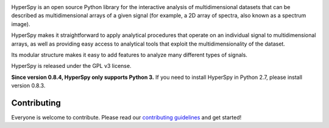 .. -*- mode: rst -*-

|Azure| |Github| |rtd| |Codecov| |pre-commit|

|python_version| |pypi_version| |anaconda_cloud| |license|

|gitter| |DOI|

.. |Azure| image:: https://dev.azure.com/franciscode-la-pena-manchon/hyperspy/_apis/build/status/hyperspy.hyperspy?branchName=RELEASE_next_minor
   :target: https://dev.azure.com/franciscode-la-pena-manchon/hyperspy/_build?definitionId=1&_a=summary&view=branches
   :alt: Azure status

.. |Github| image:: https://github.com/hyperspy/hyperspy/actions/workflows/tests.yml/badge.svg
   :target: https://github.com/hyperspy/hyperspy/actions/workflows/tests.yml
   :alt: Github tests status

.. |Codecov| image:: https://codecov.io/gh/hyperspy/hyperspy/branch/RELEASE_next_minor/graph/badge.svg
   :target: https://codecov.io/gh/hyperspy/hyperspy
   :alt: Codecov coverage

.. |pre-commit| image:: https://results.pre-commit.ci/badge/github/hyperspy/hyperspy/RELEASE_next_minor.svg
   :target: https://results.pre-commit.ci/latest/github/hyperspy/hyperspy/RELEASE_next_minor
   :alt: pre-commit.ci

.. |rtd| image:: https://readthedocs.org/projects/hyperspy/badge/?version=latest
   :target: https://readthedocs.org/projects/hyperspy/?badge=latest
   :alt: read the docs status

.. |pypi_version| image:: http://img.shields.io/pypi/v/hyperspy.svg?style=flat
   :target: https://pypi.python.org/pypi/hyperspy
   :alt: PyPI version

.. |anaconda_cloud| image:: https://anaconda.org/conda-forge/hyperspy/badges/version.svg
   :target: https://anaconda.org/conda-forge/hyperspy
   :alt: Conda forge version

.. |python_version| image:: https://img.shields.io/pypi/pyversions/hyperspy.svg?style=flat
   :target: https://pypi.python.org/pypi/hyperspy
   :alt: Supported python versions

.. |license| image:: https://img.shields.io/badge/License-GPLv3-blue.svg
   :target: https://www.gnu.org/licenses/gpl-3.0
   :alt: License: GPL v3

.. |gitter| image:: https://badges.gitter.im/Join%20Chat.svg
   :target: https://gitter.im/hyperspy/hyperspy?utm_source=badge&utm_medium=badge&utm_campaign=pr-badge&utm_content=badge
   :alt: https://gitter.im/hyperspy/

.. |DOI| image:: https://zenodo.org/badge/2233998.svg
   :target: https://zenodo.org/badge/latestdoi/2233998
   :alt: Zenodo DOI


HyperSpy is an open source Python library for the interactive analysis of
multidimensional datasets that can be described as multidimensional arrays
of a given signal (for example, a 2D array of spectra, also known as a
spectrum image).

HyperSpy makes it straightforward to apply analytical procedures that
operate on an individual signal to multidimensional arrays, as well as
providing easy access to analytical tools that exploit the multidimensionality
of the dataset.

Its modular structure makes it easy to add features to analyze many different
types of signals.

HyperSpy is released under the GPL v3 license.

**Since version 0.8.4, HyperSpy only supports Python 3.** If you need to install
HyperSpy in Python 2.7, please install version 0.8.3.

Contributing
------------

Everyone is welcome to contribute. Please read our
`contributing guidelines <https://github.com/hyperspy/hyperspy/blob/RELEASE_next_minor/.github/CONTRIBUTING.md>`_ and get started!


